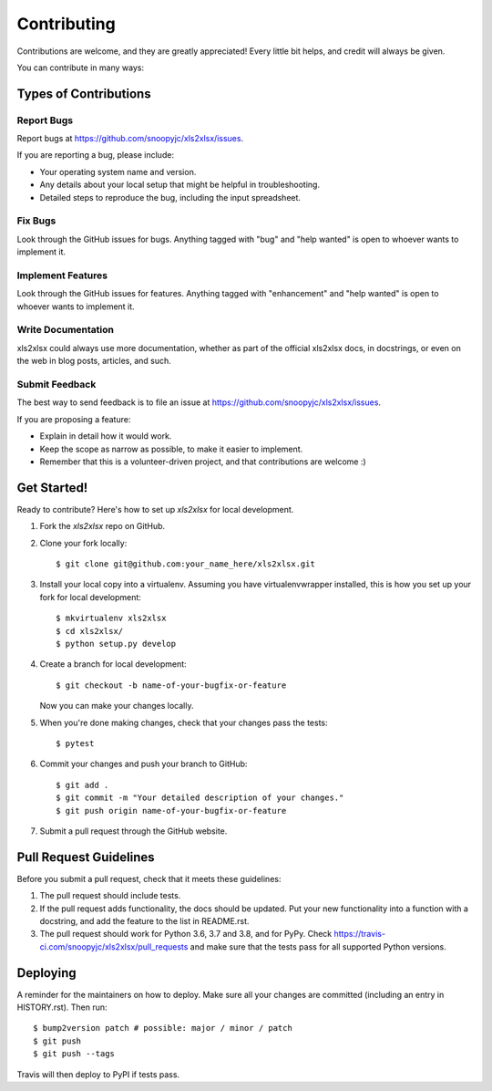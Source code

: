 .. highlight:: shell

============
Contributing
============

Contributions are welcome, and they are greatly appreciated! Every little bit
helps, and credit will always be given.

You can contribute in many ways:

Types of Contributions
----------------------

Report Bugs
~~~~~~~~~~~

Report bugs at https://github.com/snoopyjc/xls2xlsx/issues.

If you are reporting a bug, please include:

* Your operating system name and version.
* Any details about your local setup that might be helpful in troubleshooting.
* Detailed steps to reproduce the bug, including the input spreadsheet.

Fix Bugs
~~~~~~~~

Look through the GitHub issues for bugs. Anything tagged with "bug" and "help
wanted" is open to whoever wants to implement it.

Implement Features
~~~~~~~~~~~~~~~~~~

Look through the GitHub issues for features. Anything tagged with "enhancement"
and "help wanted" is open to whoever wants to implement it.

Write Documentation
~~~~~~~~~~~~~~~~~~~

xls2xlsx could always use more documentation, whether as part of the
official xls2xlsx docs, in docstrings, or even on the web in blog posts,
articles, and such.

Submit Feedback
~~~~~~~~~~~~~~~

The best way to send feedback is to file an issue at https://github.com/snoopyjc/xls2xlsx/issues.

If you are proposing a feature:

* Explain in detail how it would work.
* Keep the scope as narrow as possible, to make it easier to implement.
* Remember that this is a volunteer-driven project, and that contributions
  are welcome :)

Get Started!
------------

Ready to contribute? Here's how to set up `xls2xlsx` for local development.

1. Fork the `xls2xlsx` repo on GitHub.
2. Clone your fork locally::

    $ git clone git@github.com:your_name_here/xls2xlsx.git

3. Install your local copy into a virtualenv. Assuming you have virtualenvwrapper installed, this is how you set up your fork for local development::

    $ mkvirtualenv xls2xlsx
    $ cd xls2xlsx/
    $ python setup.py develop

4. Create a branch for local development::

    $ git checkout -b name-of-your-bugfix-or-feature

   Now you can make your changes locally.

5. When you're done making changes, check that your changes pass the
   tests::

    $ pytest

6. Commit your changes and push your branch to GitHub::

    $ git add .
    $ git commit -m "Your detailed description of your changes."
    $ git push origin name-of-your-bugfix-or-feature

7. Submit a pull request through the GitHub website.

Pull Request Guidelines
-----------------------

Before you submit a pull request, check that it meets these guidelines:

1. The pull request should include tests.
2. If the pull request adds functionality, the docs should be updated. Put
   your new functionality into a function with a docstring, and add the
   feature to the list in README.rst.
3. The pull request should work for Python 3.6, 3.7 and 3.8, and for PyPy. Check
   https://travis-ci.com/snoopyjc/xls2xlsx/pull_requests
   and make sure that the tests pass for all supported Python versions.


Deploying
---------

A reminder for the maintainers on how to deploy.
Make sure all your changes are committed (including an entry in HISTORY.rst).
Then run::

$ bump2version patch # possible: major / minor / patch
$ git push
$ git push --tags

Travis will then deploy to PyPI if tests pass.
